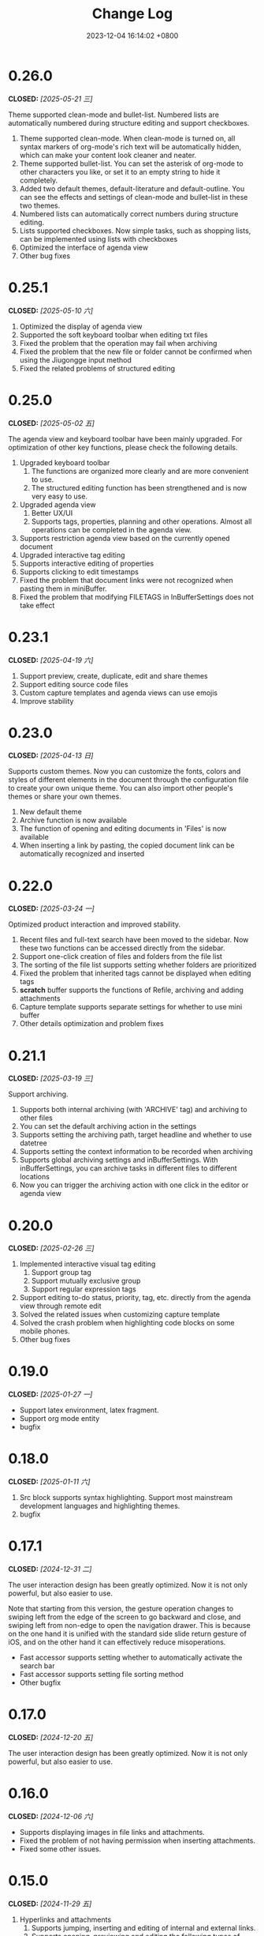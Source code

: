 #+TITLE: Change Log
#+DATE: 2023-12-04 16:14:02 +0800
#+OPTIONS: toc:nil num:nil ^:t p:t
#+PROPERTY: SLUG changelog
#+PROPERTY: LANGUAGE en

* 0.26.0
CLOSED: [2025-05-21 三]
Theme supported clean-mode and bullet-list. Numbered lists are automatically numbered during structure editing and support checkboxes.

1. Theme supported clean-mode. When clean-mode is turned on, all syntax markers of org-mode's rich text will be automatically hidden, which can make your content look cleaner and neater.
2. Theme supported bullet-list. You can set the asterisk of org-mode to other characters you like, or set it to an empty string to hide it completely.
3. Added two default themes, default-literature and default-outline. You can see the effects and settings of clean-mode and bullet-list in these two themes.
4. Numbered lists can automatically correct numbers during structure editing.
5. Lists supported checkboxes. Now simple tasks, such as shopping lists, can be implemented using lists with checkboxes
6. Optimized the interface of agenda view
7. Other bug fixes
* 0.25.1
CLOSED: [2025-05-10 六]
1. Optimized the display of agenda view
2. Supported the soft keyboard toolbar when editing txt files
3. Fixed the problem that the operation may fail when archiving
4. Fixed the problem that the new file or folder cannot be confirmed when using the Jiugongge input method
5. Fixed the related problems of structured editing
* 0.25.0
CLOSED: [2025-05-02 五]
The agenda view and keyboard toolbar have been mainly upgraded. For optimization of other key functions, please check the following details.

1. Upgraded keyboard toolbar
   1. The functions are organized more clearly and are more convenient to use.
   2. The structured editing function has been strengthened and is now very easy to use.
2. Upgraded agenda view
   1. Better UX/UI
   2. Supports tags, properties, planning and other operations. Almost all operations can be completed in the agenda view.
3. Supports restriction agenda view based on the currently opened document
4. Upgraded interactive tag editing
5. Supports interactive editing of properties
6. Supports clicking to edit timestamps
7. Fixed the problem that document links were not recognized when pasting them in miniBuffer.
8. Fixed the problem that modifying FILETAGS in InBufferSettings does not take effect
* 0.23.1
CLOSED: [2025-04-19 六]
1. Support preview, create, duplicate, edit and share themes
2. Support editing source code files
3. Custom capture templates and agenda views can use emojis
4. Improve stability
* 0.23.0
CLOSED: [2025-04-13 日]
Supports custom themes. Now you can customize the fonts, colors and styles of different elements in the document through the configuration file to create your own unique theme. You can also import other people's themes or share your own themes.

1. New default theme
2. Archive function is now available
3. The function of opening and editing documents in 'Files' is now available
4. When inserting a link by pasting, the copied document link can be automatically recognized and inserted
* 0.22.0
CLOSED: [2025-03-24 一]
Optimized product interaction and improved stability.

1. Recent files and full-text search have been moved to the sidebar. Now these two functions can be accessed directly from the sidebar.
2. Support one-click creation of files and folders from the file list
3. The sorting of the file list supports setting whether folders are prioritized
4. Fixed the problem that inherited tags cannot be displayed when editing tags
5. *scratch* buffer supports the functions of Refile, archiving and adding attachments
6. Capture template supports separate settings for whether to use mini buffer
7. Other details optimization and problem fixes
* 0.21.1
CLOSED: [2025-03-19 三]
Support archiving.

1. Supports both internal archiving (with 'ARCHIVE' tag) and archiving to other files
2. You can set the default archiving action in the settings
3. Supports setting the archiving path, target headline and whether to use datetree
4. Supports setting the context information to be recorded when archiving
5. Supports global archiving settings and inBufferSettings. With inBufferSettings, you can archive tasks in different files to different locations
6. Now you can trigger the archiving action with one click in the editor or agenda view
* 0.20.0
CLOSED: [2025-02-26 三]
1. Implemented interactive visual tag editing
   1. Support group tag
   2. Support mutually exclusive group
   3. Support regular expression tags
2. Support editing to-do status, priority, tag, etc. directly from the agenda view through remote edit
3. Solved the related issues when customizing capture template
4. Solved the crash problem when highlighting code blocks on some mobile phones.
5. Other bug fixes
* 0.19.0
CLOSED: [2025-01-27 一]
- Support latex environment, latex fragment.
- Support org mode entity
- bugfix
* 0.18.0
CLOSED: [2025-01-11 六]
1. Src block supports syntax highlighting. Support most mainstream development languages and highlighting themes.
2. bugfix
* 0.17.1
CLOSED: [2024-12-31 二]
The user interaction design has been greatly optimized. Now it is not only powerful, but also easier to use.

Note that starting from this version, the gesture operation changes to swiping left from the edge of the screen to go backward and close, and swiping left from non-edge to open the navigation drawer. This is because on the one hand it is unified with the standard side slide return gesture of iOS, and on the other hand it can effectively reduce misoperations.

- Fast accessor supports setting whether to automatically activate the search bar
- Fast accessor supports setting file sorting method
- Other bugfix
* 0.17.0
CLOSED: [2024-12-20 五]
The user interaction design has been greatly optimized. Now it is not only powerful, but also easier to use.
* 0.16.0
CLOSED: [2024-12-06 六]
- Supports displaying images in file links and attachments.
- Fixed the problem of not having permission when inserting attachments.
- Fixed some  other issues.
* 0.15.0
CLOSED: [2024-11-29 五]
1. Hyperlinks and attachments
   1. Supports jumping, inserting and editing of internal and external links.
   2. Supports opening, previewing and editing the following types of attachments:
      1. iWork and Microsoft Office documents
      2. Images
      3. Live Photos
      4. Text files
      5. PDFs
      6. Audio and video files
2. Supports folding or expanding headlines by left swiping or double-clicking.
3. Supports going backward by swiping right.

See [[file:../hyperlinks_and_attachments.html][Hyperlinks and attachments]]

* 0.14.1
CLOSED: [2024-11-10 日]
This is a very important version. In this version we have implemented a more modern display of Org mode than in Emacs. Tables and blocks can be layout and rendered independently. In this version, you can easily browse and edit tables and code blocks on your mobile phone without being limited by the screen size of your mobile phone. And this is just the beginning.

1. Supports Org mode’s Visibility Cycling
2. Currently you can switch the collapsed and expanded state of Subtree through TAB key
3. Supports the independent layout of tables and code blocks. You can see the same table effect as in Emacs on your mobile phone without being limited by the screen size. Of course, you can still edit them smoothly.
4. Supports independent layout and rendering of other blocks, you can even nest other blocks within the block
5. Fix other issues.
* 0.13.0
CLOSED: [2024-09-28 六]
1. Slide menu is back.
2. Support floating action button (FAB)
3. Support insert template content
4. Support backward and forward button
5. Multiple user experience improvements.
* 0.12.1
CLOSED: [2024-06-28 五]
1. Confirmation is required before clearing the scratch buffer.
2. The start page can be set to a specific file or folder and cannot be closed.
3. Optimized the display of the settings page.
4. The initial path when opening a file is set to the root directory of the default location.
5. New file content templates are now set independently instead of using capture templates.
6. Agenda view supports swipe gestures to change status.
7. Agenda view now supports displaying category, tags, and priority.
* 0.12.0
CLOSED: [2024-06-25 二]
We continuously explore ways to optimize Metanote through practical use, and this latest upgrade might be the best experience yet. Our developers have started using Metanote heavily in their daily development work to record and manage progress. With thousands of org documents seamlessly integrated with Emacs and real-time synchronization, Metanote has become as essential to us as Emacs. We have shared on our official website how to synchronize with Emacs in real-time and some practical use cases of how we use Metanote daily for your reference.

This update includes:
1. Overall optimization of interaction and interface.
2. Support for directly opening external files.
3. Support for *scratch* buffer.
4. Editor support for adjusting font size.
5. Editor support for auto-hiding and displaying the navigation bar and toolbar.
6. Performance optimization for full-text search.
7. Newest added headlines in the agenda view and todo list will be listed at the top.
8. Opening content in the agenda and task list will automatically narrow to specific subtree.
9. Narrow buffer now supports widen.
10. Optimization of buffer list management.

* 0.11.0
CLOSED: <2024-04-24 三>
Major update: Sync support is now available.

Metanote supports various sync methods to seamlessly connect your documents between your computer and iPhone. You can configure sync in the settings, including local directories, Git, iCloud, Dropbox, OneDrive, WebDAV (Apache WebDAV Server, ownCloud, Yandex.disk, etc.). Local directories, Git, and iCloud are implemented by adding external folders, while other methods have built-in sync. Sync is fully automatic, and you hardly need to trigger it actively. In most cases, when you need it, your latest files are already there. You can use Metanote as a data center, syncing with different directories and different cloud services, or syncing with multiple cloud services on the same directory. Feel free to explore more ways to use it.

* 0.10.1
CLOSED: <2024-04-08 一>
1. Fixed issues after upgrading to iOS 17.4.1.
2. Fixed issues on iOS 14.x.
3. Fixed other user-reported issues.
* 0.10.0
CLOSED: <2024-03-26 二>
1. Automatic updates for agenda views and to-do list are now supported. Whether you edit files in Metanote or use other app to edit files in external folders, or retrieve updates from iCloud or Git, Metanote can now automatically detect changes to files and update them accordingly. Your content will always stay up to date.
2. Agenda Filter support is now available, allowing you to filter schedules and to-do items directly by category, todo keyword, and tag.
3. Buffer outlines now support clicking to jump to a specific headline.
4. Customization of Todo Keyword icons and colors is now possible.
5. More intuitive and convenient multi-buffer management is now provided. You can now directly switch buffers from the Buffer list.
6. Various other optimizations have been made, resulting in increased stability.

   
Regarding file synchronization, Metanote can add any external directory that supports folder-level File Provider and automatically detect file updates. Unfortunately, many cloud drives only support file-level File Provider. We have implemented the ability to add individual files to Metanote, which is still in testing and is expected to be launched in next version. Therefore, the best regular file synchronization solutions for now are:
1. iCloud, which supports folder-level File Provider and can be directly added to Metanote.
2. Git, where most Git app's directories can be directly added to Metanote. For example, with PolyGit, when you git pull, Metanote will automatically update the file content.
3. Other apps that support synchronization. Most document editing apps can be directly added to Metanote, such as Obsidian and Logseq. When files in these apps are updated, Metanote will automatically handle the edited files.
* 0.9.0
CLOSED: <2024-02-19 一>
Refreshed and revamped!
1. Redesigned the logo.
2. Completely optimized the main interactive experience, supporting sidebars and more mobile-friendly swipe actions for efficient and smooth use.
3. Focused on optimizing the keyboard design:
   - Features are centralized and clear.
   - Added support for sound feedback.
   - Enabled cursor movement with the joystick.
4. Added support for hiding files and folders.
5. Added the ability to add working directories for Obsidian and Logseq, integrating and managing them uniformly.
6. Supported customization of the startup page.
7. Enabled opening the current content in a new tab.
8. Various detailed optimizations and bug fixes.
* 0.8.0
CLOSED: <2024-02-01 四>
Finally, the development and testing of the custom Capture feature are complete! This process not only presented some technical challenges but also involved a substantial amount of work. There are many usage scenarios to support, and the testing alone took nearly two weeks.

With this, Metanote's support for the core features of Org mode is more comprehensive, including basic document structure, custom task management, custom InBufferSettings like tags, Agenda views, custom Capture, and more. I believe Metanote is now one of the most complete applications supporting Org mode outside of Emacs. In future development, we will gradually introduce support for rich text rendering, including images, tables, hyperlinks, encryption, export functions, Roam Research, and more. Stay tuned.

At the same time, we've initiated the public beta version. You can install both the official and beta versions at same time, join the public test, and provide feedback. https://testflight.apple.com/join/pAYGdOQe , Please note that the beta version may have some bugs and is intended for testing purposes only.

Updates in this release:
1. Added support for custom Capture feature. For detailed settings and usage, please refer to the official website: https://metanote-dev.github.io/
2. Moved all functions that open new buffers, including capture, agenda view, file manager, favorites, etc., to the left menu in the navigation bar.
3. The 'Drafts' feature, now functioning as a Capture template, is no longer independent and has been removed from the file manager.
4. The 'Favorites' feature is now a separate buffer and has been removed from the file manager.
5. Optimized the functions of the MiniBuffer and Narrow Buffer.
* 0.7.1
CLOSED: <2023-12-11>
1. Fixed the issue where custom Agenda views of the Agenda type could not be deleted.
2. Fixed the issue where there were two “Settings” entries in the menu.
* 0.7.0
CLOSED: <2023-11-18>
By now, we support all the settings for the custom agenda view feature in Org mode. If you find any omissions, please report the issues to us.

Next step, we will support the "Custom capture" feature. Stay tuned!

1. Custom agenda view now supports agenda types, allowing you to view to-do items by day, week, month, and year.
2. Custom agenda views can now be saved directly from agenda view.
3. Agenda view defaults to displaying all to-do items for the current week.
4. The default global to-do list only shows incomplete items.
5. The entry points for Capture and Agenda View have been unified into the More menu.
6. Various details and user experience optimizations have been implemented.
* 0.6.0
CLOSED: <2023-11-03>
Exciting features! Now supporting custom agenda views! You can customize your to-do lists based on CATEGORY, TAG, PROPERTY, TODO keywords, etc., and save them for easy access and review.

1. Customizable agenda views supported
2. Support for Tags, including Tag Groups, refer to the help documentation for details
3. Support for Properties, including custom Properties and Special Properties. Currently supported Special Properties include PRIORITY, LEVEL, TODO, ITEM, CATEGORY. Refer to the help documentation for details.
4. Support for InBufferSettings, refer to the documentation. Currently supported settings include TITLE, DATE, CATEGORY, PROPERTY, TODO, SEQ_TODO, TYP_TODO, FILETAGS, TAGS.
5. Window switching effects optimized, along with multiple user experience enhancements.
* 0.5.0
CLOSED: <2023-09-22>
Metanote is currently in a fast-paced development phase, and as we progress with our development work, we will bring more convenient and useful features, aiming to become the best note, calendar, and to-do list tool. We appreciate the support and encouragement from our early users.

1. In this version, we have introduced the option to make a one-time purchase for permanent access to all Metanote premium features!
2. Added support for iPad!
3. Added support for moving and renaming files or folders, making it easier for you to manage your drafts and flashes.
4. Multiple user experience improvements and refinements.
* 0.4.0
CLOSED: <2023-09-08>
Major Update!
Three highly useful features:
1. Local notifications are now supported! Receive reminders for SCHEDULED, DEADLINE, and ACTIVE planning.
2. Introducing Today's Agenda View! Easily check what you need to do today with just one tap!
3. Customize your to-do keywords! Say goodbye to TODO and DONE; you can now set your unique keywords like 'LATER,' 'CANCELED,' or whatever suits your workflow best. Let your imagination run wild!

Experience Improvements:
1. The screen stays lit while editing, giving you more time to think.
2. Timestamp editing has been optimized.
3. Capture from shortcuts!

The app is in its early stages of rapid development, so stay tuned for updates – there are always exciting features coming your way!
* 0.3.0
CLOSED: <2023-08-22>
1. Support Drafts! Now your can capture drafts!
2. a better file browser
3. Support set default location
4. move cursor quickly
5. editor support dark mode and better font color
* 0.2.1
CLOSED: <2023-08-11>
1. bugfix
* 0.2.0
CLOSED: <2023-08-07>
1. Support adding locations! Support iCloud or other file provider.
2. Support remove auto-fill mode.
3. bug fix
* 0.1.0
CLOSED: <2023-07-27>
1. An incredibly smooth editing experience.
2. Compatible with org mode version 9.3.6
3. Supports capture, agenda view, refile, log note and more.
4. Supports mini buffer and remote edit.
5. Supports multi-window editing.
6. Supports full-text search.
